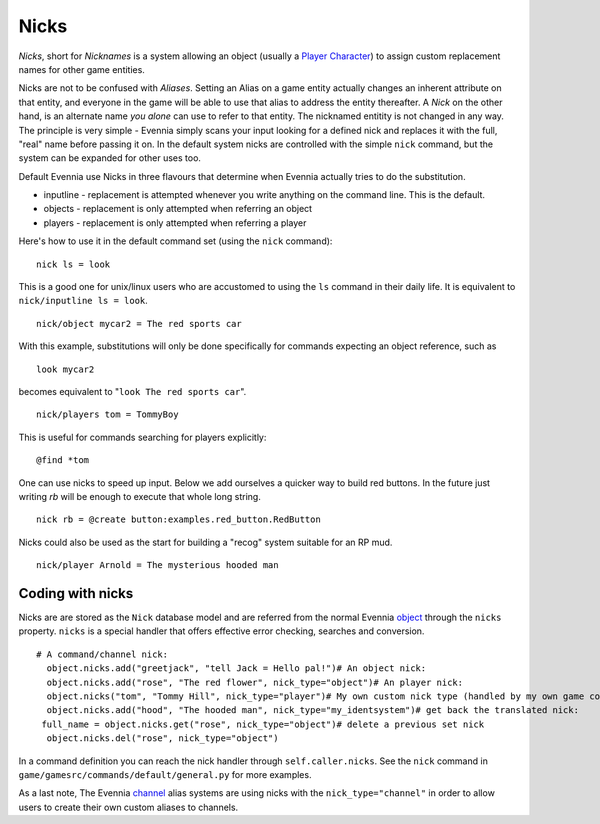 Nicks
=====

*Nicks*, short for *Nicknames* is a system allowing an object (usually a
`Player Character <Players.html>`_) to assign custom replacement names
for other game entities.

Nicks are not to be confused with *Aliases*. Setting an Alias on a game
entity actually changes an inherent attribute on that entity, and
everyone in the game will be able to use that alias to address the
entity thereafter. A *Nick* on the other hand, is an alternate name *you
alone* can use to refer to that entity. The nicknamed entitity is not
changed in any way. The principle is very simple - Evennia simply scans
your input looking for a defined nick and replaces it with the full,
"real" name before passing it on. In the default system nicks are
controlled with the simple ``nick`` command, but the system can be
expanded for other uses too.

Default Evennia use Nicks in three flavours that determine when Evennia
actually tries to do the substitution.

-  inputline - replacement is attempted whenever you write anything on
   the command line. This is the default.
-  objects - replacement is only attempted when referring an object
-  players - replacement is only attempted when referring a player

Here's how to use it in the default command set (using the ``nick``
command):

::

    nick ls = look

This is a good one for unix/linux users who are accustomed to using the
``ls`` command in their daily life. It is equivalent to
``nick/inputline ls = look``.

::

    nick/object mycar2 = The red sports car

With this example, substitutions will only be done specifically for
commands expecting an object reference, such as

::

    look mycar2

becomes equivalent to "``look The red sports car``".

::

    nick/players tom = TommyBoy

This is useful for commands searching for players explicitly:

::

    @find *tom

One can use nicks to speed up input. Below we add ourselves a quicker
way to build red buttons. In the future just writing *rb* will be enough
to execute that whole long string.

::

    nick rb = @create button:examples.red_button.RedButton

Nicks could also be used as the start for building a "recog" system
suitable for an RP mud.

::

    nick/player Arnold = The mysterious hooded man

Coding with nicks
-----------------

Nicks are are stored as the ``Nick`` database model and are referred
from the normal Evennia `object <Objects.html>`_ through the ``nicks``
property. ``nicks`` is a special handler that offers effective error
checking, searches and conversion.

::

    # A command/channel nick:
      object.nicks.add("greetjack", "tell Jack = Hello pal!")# An object nick:  
      object.nicks.add("rose", "The red flower", nick_type="object")# An player nick:
      object.nicks("tom", "Tommy Hill", nick_type="player")# My own custom nick type (handled by my own game code somehow):
      object.nicks.add("hood", "The hooded man", nick_type="my_identsystem")# get back the translated nick:
     full_name = object.nicks.get("rose", nick_type="object")# delete a previous set nick
      object.nicks.del("rose", nick_type="object")

In a command definition you can reach the nick handler through
``self.caller.nicks``. See the ``nick`` command in
``game/gamesrc/commands/default/general.py`` for more examples.

As a last note, The Evennia `channel <Communications.html>`_ alias
systems are using nicks with the ``nick_type="channel"`` in order to
allow users to create their own custom aliases to channels.
